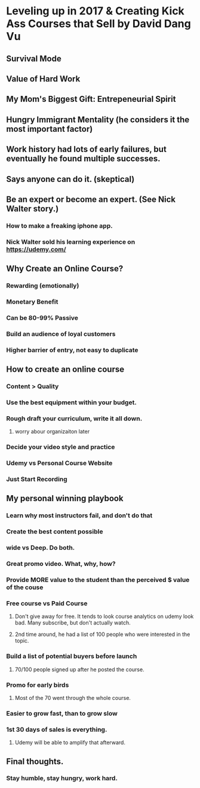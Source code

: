 * Leveling up in 2017 & Creating Kick Ass Courses that Sell by David Dang Vu
** Survival Mode
** Value of Hard Work
** My Mom's Biggest Gift: Entrepeneurial Spirit
** Hungry Immigrant Mentality (he considers it the most important factor)
** Work history had lots of early failures, but eventually he found multiple successes.
** Says anyone can do it. (skeptical)
** Be an expert or become an expert.  (See Nick Walter story.)
*** How to make a freaking iphone app.
*** Nick Walter sold his learning experience on https://udemy.com/
** Why Create an Online Course?
*** Rewarding (emotionally)
*** Monetary Benefit
*** Can be 80-99% Passive
*** Build an audience of loyal customers
*** Higher barrier of entry, not easy to duplicate
** How to create an online course
*** Content > Quality
*** Use the best equipment within your budget.
*** Rough draft your curriculum, write it all down.
**** worry abour organizaiton later
*** Decide your video style and practice
*** Udemy vs Personal Course Website
*** Just Start Recording
** My personal winning playbook
*** Learn why most instructors fail, and don't do that
*** Create the best content possible
*** wide vs Deep. Do both.
*** Great promo video. What, why, how?
*** Provide MORE value to the student than the perceived $ value of the couse
*** Free course vs Paid Course
**** Don't give away for free.  It tends to look course analytics on udemy look bad.  Many subscribe, but don't actually watch.
**** 2nd time around, he had a list of 100 people who were interested in the topic.
*** Build a list of potential buyers before launch
**** 70/100 people signed up after he posted the course.
*** Promo for early birds
**** Most of the 70 went through the whole course.
*** Easier to grow fast, than to grow slow
*** 1st 30 days of sales is everything.
**** Udemy will be able to amplify that afterward.
** Final thoughts.
*** Stay humble, stay hungry, work hard.
